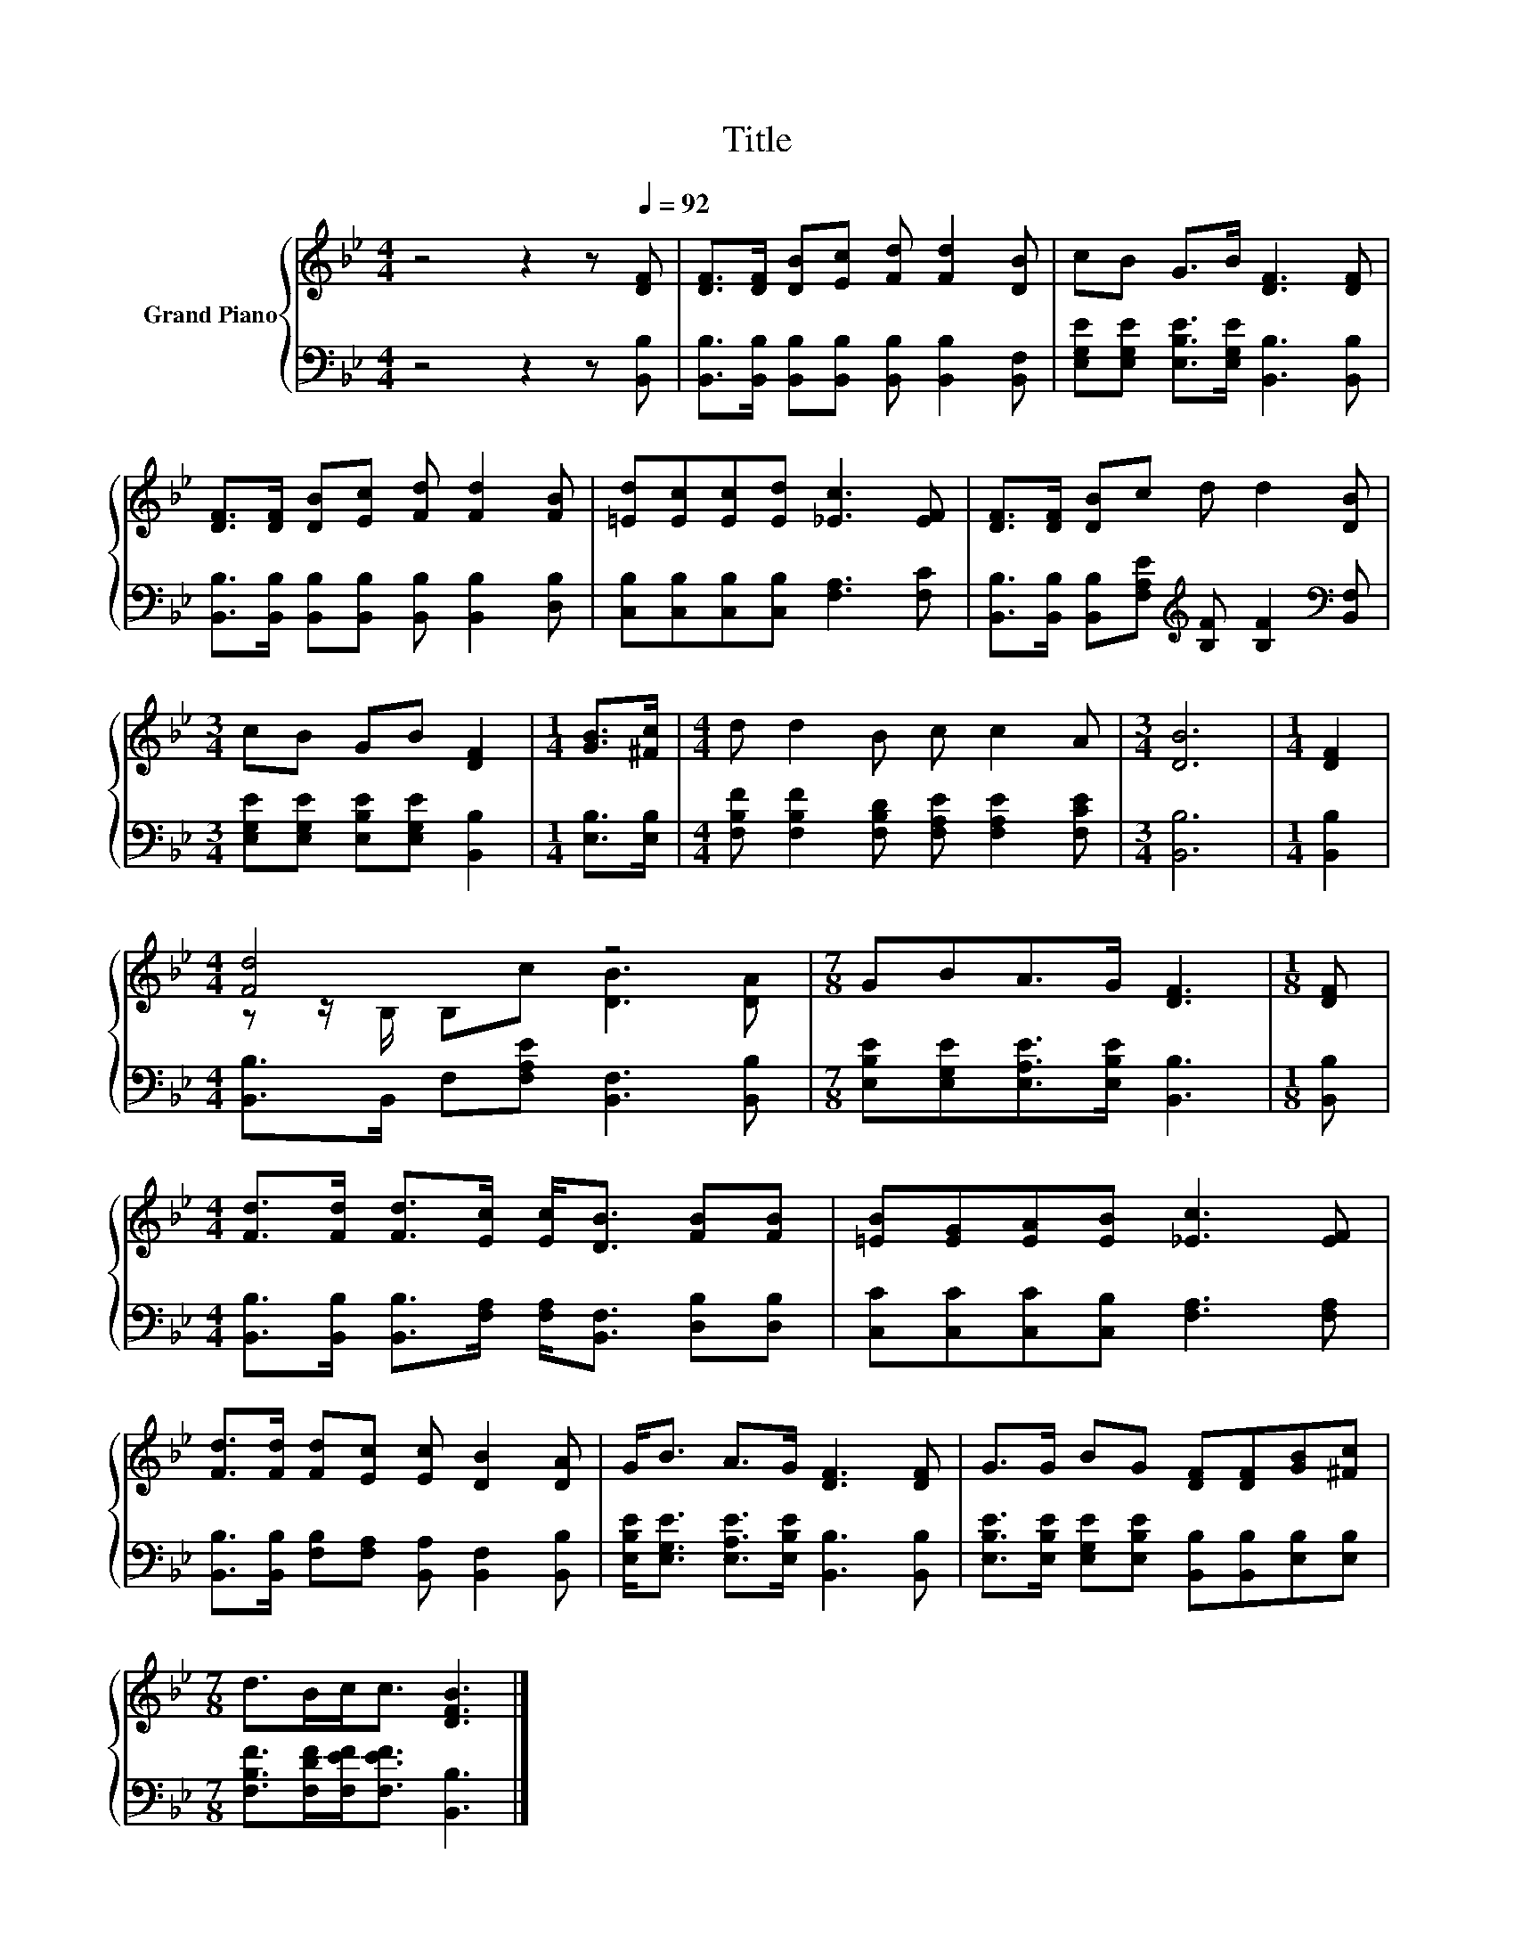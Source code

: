 X:1
T:Title
%%score { ( 1 3 ) | 2 }
L:1/8
M:4/4
K:Bb
V:1 treble nm="Grand Piano"
V:3 treble 
V:2 bass 
V:1
 z4 z2 z[Q:1/4=92] [DF] | [DF]>[DF] [DB][Ec] [Fd] [Fd]2 [DB] | cB G>B [DF]3 [DF] | %3
 [DF]>[DF] [DB][Ec] [Fd] [Fd]2 [FB] | [=Ed][Ec][Ec][Ed] [_Ec]3 [EF] | [DF]>[DF] [DB]c d d2 [DB] | %6
[M:3/4] cB GB [DF]2 |[M:1/4] [GB]>[^Fc] |[M:4/4] d d2 B c c2 A |[M:3/4] [DB]6 |[M:1/4] [DF]2 | %11
[M:4/4] [Fd]4 z4 |[M:7/8] GBA>G [DF]3 |[M:1/8] [DF] | %14
[M:4/4] [Fd]>[Fd] [Fd]>[Ec] [Ec]<[DB] [FB][FB] | [=EB][EG][EA][EB] [_Ec]3 [EF] | %16
 [Fd]>[Fd] [Fd][Ec] [Ec] [DB]2 [DA] | G<B A>G [DF]3 [DF] | G>G BG [DF][DF][GB][^Fc] | %19
[M:7/8] d>Bc<c [DFB]3 |] %20
V:2
 z4 z2 z [B,,B,] | [B,,B,]>[B,,B,] [B,,B,][B,,B,] [B,,B,] [B,,B,]2 [B,,F,] | %2
 [E,G,E][E,G,E] [E,B,E]>[E,G,E] [B,,B,]3 [B,,B,] | %3
 [B,,B,]>[B,,B,] [B,,B,][B,,B,] [B,,B,] [B,,B,]2 [D,B,] | [C,B,][C,B,][C,B,][C,B,] [F,A,]3 [F,C] | %5
 [B,,B,]>[B,,B,] [B,,B,][F,A,E][K:treble] [B,F] [B,F]2[K:bass] [B,,F,] | %6
[M:3/4] [E,G,E][E,G,E] [E,B,E][E,G,E] [B,,B,]2 |[M:1/4] [E,B,]>[E,B,] | %8
[M:4/4] [F,B,F] [F,B,F]2 [F,B,D] [F,A,E] [F,A,E]2 [F,CE] |[M:3/4] [B,,B,]6 |[M:1/4] [B,,B,]2 | %11
[M:4/4] [B,,B,]>B,, F,[F,A,E] [B,,F,]3 [B,,B,] |[M:7/8] [E,B,E][E,G,E][E,A,E]>[E,B,E] [B,,B,]3 | %13
[M:1/8] [B,,B,] |[M:4/4] [B,,B,]>[B,,B,] [B,,B,]>[F,A,] [F,A,]<[B,,F,] [D,B,][D,B,] | %15
 [C,C][C,C][C,C][C,B,] [F,A,]3 [F,A,] | [B,,B,]>[B,,B,] [F,B,][F,A,] [B,,A,] [B,,F,]2 [B,,B,] | %17
 [E,B,E]<[E,G,E] [E,A,E]>[E,B,E] [B,,B,]3 [B,,B,] | %18
 [E,B,E]>[E,B,E] [E,G,E][E,B,E] [B,,B,][B,,B,][E,B,][E,B,] | %19
[M:7/8] [F,B,F]>[F,DF][F,EF]<[F,EF] [B,,B,]3 |] %20
V:3
 x8 | x8 | x8 | x8 | x8 | x8 |[M:3/4] x6 |[M:1/4] x2 |[M:4/4] x8 |[M:3/4] x6 |[M:1/4] x2 | %11
[M:4/4] z z/ B,/ B,c [DB]3 [DA] |[M:7/8] x7 |[M:1/8] x |[M:4/4] x8 | x8 | x8 | x8 | x8 | %19
[M:7/8] x7 |] %20

